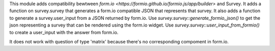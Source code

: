 This module adds compatibility bewtween `form.io <https://formio.github.io/formio.js/app/builder>` and Survey. It adds a function on survey.survey that generates
a form.io compatible JSON that represents that survey. It also adds a function to generate a survey.user_input
from a JSON returned by form.io.
Use `survey.survey::generate_formio_json()` to get the json representing a survey that can be rendered using the form.io widget.
Use `survey.survey::user_input_from_formio()` to create a user_input with the answer from form.io.

It does not work with question of type 'matrix' because there's no corresponding compoment in form.io.
